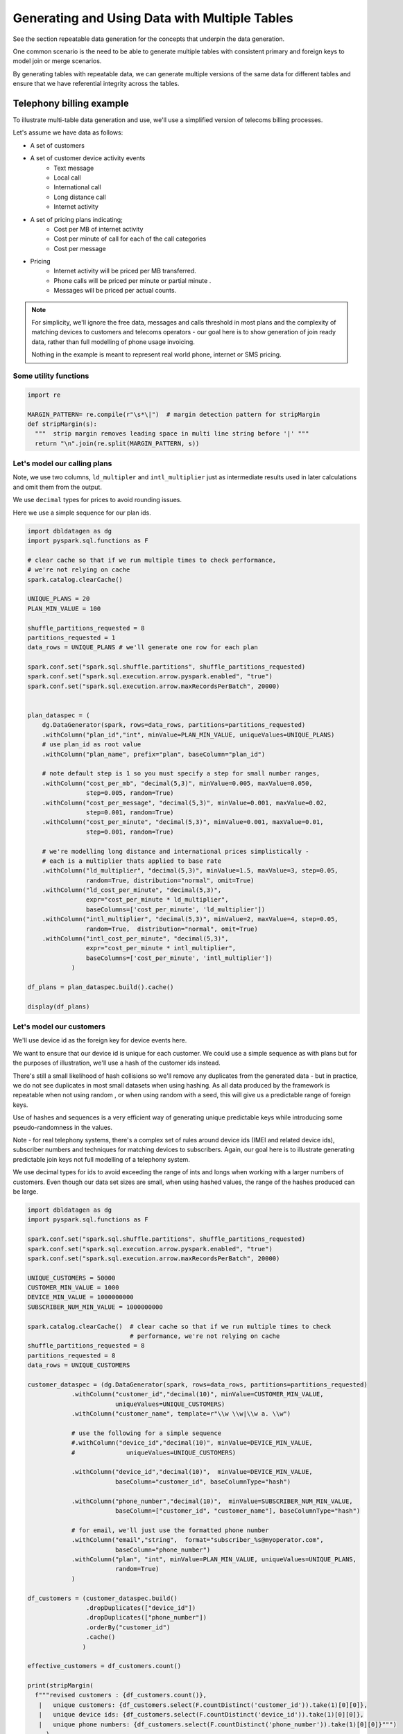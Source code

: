 .. Databricks Labs Data Generator documentation master file, created by
   sphinx-quickstart on Sun Jun 21 10:54:30 2020.

Generating and Using Data with Multiple Tables
==============================================

See the section repeatable data generation for the concepts that underpin the data generation.

One common scenario is the need to be able to generate multiple tables
with consistent primary and foreign keys to model join or merge scenarios.

By generating tables with repeatable data, we can generate multiple versions of the same data for different tables and
ensure that we have referential integrity across the tables.

Telephony billing example
-------------------------
To illustrate multi-table data generation and use, we'll use a simplified version of telecoms billing processes.

Let's assume we have data as follows:

- A set of customers
- A set of customer device activity events
   - Text message
   - Local call
   - International call
   - Long distance call
   - Internet activity

- A set of pricing plans indicating;
   - Cost per MB of internet activity
   - Cost per minute of call for each of the call categories
   - Cost per message

- Pricing
   - Internet activity will be priced per MB transferred.

   - Phone calls will be priced per minute or partial minute .

   - Messages will be priced per actual counts.

.. note::
   For simplicity, we'll ignore the free data, messages and calls threshold in most plans and the complexity of
   matching devices to customers and telecoms operators - our goal here is to show generation of join ready data,
   rather than full modelling of phone usage invoicing.

   Nothing in the example is meant to represent real world phone, internet or SMS pricing.

Some utility functions
^^^^^^^^^^^^^^^^^^^^^^

.. code-block:: python

   import re

   MARGIN_PATTERN= re.compile(r"\s*\|")  # margin detection pattern for stripMargin
   def stripMargin(s):
     """  strip margin removes leading space in multi line string before '|' """
     return "\n".join(re.split(MARGIN_PATTERN, s))

Let's model our calling plans
^^^^^^^^^^^^^^^^^^^^^^^^^^^^^
Note, we use two columns, ``ld_multipler`` and ``intl_multiplier`` just as intermediate results used
in later calculations and omit them from the output.

We use ``decimal`` types for prices to avoid rounding issues.

Here we use a simple sequence for our plan ids.

.. code-block:: python

   import dbldatagen as dg
   import pyspark.sql.functions as F

   # clear cache so that if we run multiple times to check performance,
   # we're not relying on cache
   spark.catalog.clearCache()

   UNIQUE_PLANS = 20
   PLAN_MIN_VALUE = 100

   shuffle_partitions_requested = 8
   partitions_requested = 1
   data_rows = UNIQUE_PLANS # we'll generate one row for each plan

   spark.conf.set("spark.sql.shuffle.partitions", shuffle_partitions_requested)
   spark.conf.set("spark.sql.execution.arrow.pyspark.enabled", "true")
   spark.conf.set("spark.sql.execution.arrow.maxRecordsPerBatch", 20000)


   plan_dataspec = (
       dg.DataGenerator(spark, rows=data_rows, partitions=partitions_requested)
       .withColumn("plan_id","int", minValue=PLAN_MIN_VALUE, uniqueValues=UNIQUE_PLANS)
       # use plan_id as root value
       .withColumn("plan_name", prefix="plan", baseColumn="plan_id")

       # note default step is 1 so you must specify a step for small number ranges,
       .withColumn("cost_per_mb", "decimal(5,3)", minValue=0.005, maxValue=0.050,
                   step=0.005, random=True)
       .withColumn("cost_per_message", "decimal(5,3)", minValue=0.001, maxValue=0.02,
                   step=0.001, random=True)
       .withColumn("cost_per_minute", "decimal(5,3)", minValue=0.001, maxValue=0.01,
                   step=0.001, random=True)

       # we're modelling long distance and international prices simplistically -
       # each is a multiplier thats applied to base rate
       .withColumn("ld_multiplier", "decimal(5,3)", minValue=1.5, maxValue=3, step=0.05,
                   random=True, distribution="normal", omit=True)
       .withColumn("ld_cost_per_minute", "decimal(5,3)",
                   expr="cost_per_minute * ld_multiplier",
                   baseColumns=['cost_per_minute', 'ld_multiplier'])
       .withColumn("intl_multiplier", "decimal(5,3)", minValue=2, maxValue=4, step=0.05,
                   random=True,  distribution="normal", omit=True)
       .withColumn("intl_cost_per_minute", "decimal(5,3)",
                   expr="cost_per_minute * intl_multiplier",
                   baseColumns=['cost_per_minute', 'intl_multiplier'])
               )

   df_plans = plan_dataspec.build().cache()

   display(df_plans)

Let's model our customers
^^^^^^^^^^^^^^^^^^^^^^^^^
We'll use device id as the foreign key for device events here.

We want to ensure that our device id is unique for each customer. We could use a simple sequence as
with plans but for the purposes of illustration, we'll use a hash of the customer ids instead.

There's still a small likelihood of hash collisions so we'll remove any duplicates from the generated data -
but in practice, we do not see duplicates in most small datasets when using hashing. As all data produced by
the framework is repeatable when not using random , or when using random with a seed,
this will give us a predictable range of foreign keys.

Use of hashes and sequences is a very efficient way of generating unique predictable keys
while introducing some pseudo-randomness in the values.


Note - for real telephony systems, there's a complex set of rules around device ids (IMEI and related device ids),
subscriber numbers and techniques for matching devices to subscribers. Again, our goal here is to illustrate
generating predictable join keys not full modelling of a telephony system.

We use decimal types for ids to avoid exceeding the range of ints and longs when working
with a larger numbers of customers. Even though our data set sizes are small,
when using hashed values, the range of the hashes produced can be large.

.. code-block:: python

   import dbldatagen as dg
   import pyspark.sql.functions as F

   spark.conf.set("spark.sql.shuffle.partitions", shuffle_partitions_requested)
   spark.conf.set("spark.sql.execution.arrow.pyspark.enabled", "true")
   spark.conf.set("spark.sql.execution.arrow.maxRecordsPerBatch", 20000)

   UNIQUE_CUSTOMERS = 50000
   CUSTOMER_MIN_VALUE = 1000
   DEVICE_MIN_VALUE = 1000000000
   SUBSCRIBER_NUM_MIN_VALUE = 1000000000

   spark.catalog.clearCache()  # clear cache so that if we run multiple times to check
                               # performance, we're not relying on cache
   shuffle_partitions_requested = 8
   partitions_requested = 8
   data_rows = UNIQUE_CUSTOMERS

   customer_dataspec = (dg.DataGenerator(spark, rows=data_rows, partitions=partitions_requested)
               .withColumn("customer_id","decimal(10)", minValue=CUSTOMER_MIN_VALUE,
                           uniqueValues=UNIQUE_CUSTOMERS)
               .withColumn("customer_name", template=r"\\w \\w|\\w a. \\w")

               # use the following for a simple sequence
               #.withColumn("device_id","decimal(10)", minValue=DEVICE_MIN_VALUE,
               #              uniqueValues=UNIQUE_CUSTOMERS)

               .withColumn("device_id","decimal(10)",  minValue=DEVICE_MIN_VALUE,
                           baseColumn="customer_id", baseColumnType="hash")

               .withColumn("phone_number","decimal(10)",  minValue=SUBSCRIBER_NUM_MIN_VALUE,
                           baseColumn=["customer_id", "customer_name"], baseColumnType="hash")

               # for email, we'll just use the formatted phone number
               .withColumn("email","string",  format="subscriber_%s@myoperator.com",
                           baseColumn="phone_number")
               .withColumn("plan", "int", minValue=PLAN_MIN_VALUE, uniqueValues=UNIQUE_PLANS,
                           random=True)
               )

   df_customers = (customer_dataspec.build()
                   .dropDuplicates(["device_id"])
                   .dropDuplicates(["phone_number"])
                   .orderBy("customer_id")
                   .cache()
                  )

   effective_customers = df_customers.count()

   print(stripMargin(
     f"""revised customers : {df_customers.count()},
      |   unique customers: {df_customers.select(F.countDistinct('customer_id')).take(1)[0][0]},
      |   unique device ids: {df_customers.select(F.countDistinct('device_id')).take(1)[0][0]},
      |   unique phone numbers: {df_customers.select(F.countDistinct('phone_number')).take(1)[0][0]}""")
        )

   display(df_customers)

Now let's model our device events
^^^^^^^^^^^^^^^^^^^^^^^^^^^^^^^^^
Generating `master-detail` style data is one of the key challenges in data generation for join ready data.

What do we mean by `master-detail`?

This is where the goal is to model data that consists of large grained entities, that are in turn
comprised of smaller items. For example invoices and their respective line items follow this pattern.

IOT data has similar characteristics. Usually you have a series of devices that generate time series style
events from their respective systems and subsystems - each data row being an observation of
some measure from some subsystem at a point in time.

Telephony billing activity has characteristics of both IOT data and master detail data.

For the telephony events, we want to ensure that on average `n` events occur per device per day and
that text and internet browsing is more frequent than phone calls.

A simple approach is simply to multiply the
`number of customers` by `number of days in data set`  by `average events per day`

.. code-block:: python

   import dbldatagen as dg
   import pyspark.sql.functions as F

   AVG_EVENTS_PER_CUSTOMER = 50

   spark.catalog.clearCache()
   shuffle_partitions_requested = 8
   partitions_requested = 8
   NUM_DAYS=31
   MB_100 = 100 * 1000 * 1000
   K_1 = 1000
   data_rows = AVG_EVENTS_PER_CUSTOMER * UNIQUE_CUSTOMERS * NUM_DAYS

   spark.conf.set("spark.sql.shuffle.partitions", shuffle_partitions_requested)
   spark.conf.set("spark.sql.execution.arrow.pyspark.enabled", "true")
   spark.conf.set("spark.sql.execution.arrow.maxRecordsPerBatch", 20000)


   # use random seed method of 'hash_fieldname' for better spread - default in later builds
   events_dataspec = (dg.DataGenerator(spark, rows=data_rows, partitions=partitions_requested,
                      randomSeed=42, randomSeedMethod="hash_fieldname")
                # use same logic as per customers dataset to ensure matching keys
                # but make them random
               .withColumn("device_id_base","decimal(10)", minValue=CUSTOMER_MIN_VALUE,
                           uniqueValues=UNIQUE_CUSTOMERS,
                           random=True, omit=True)
               .withColumn("device_id","decimal(10)",  minValue=DEVICE_MIN_VALUE,
                           baseColumn="device_id_base", baseColumnType="hash")

               # use specific random seed to get better spread of values
               .withColumn("event_type","string",
                           values=[ "sms", "internet", "local call", "ld call", "intl call" ],
                           weights=[50, 50, 20, 10, 5 ], random=True)

               # use Gamma distribution for skew towards short calls
               .withColumn("base_minutes","decimal(7,2)",
                           minValue=1.0, maxValue=100.0, step=0.1,
                           distribution=dg.distributions.Gamma(shape=1.5, scale=2.0),
                           random=True, omit=True)

               # use Gamma distribution for skew towards short transfers
               .withColumn("base_bytes_transferred","decimal(12)",
                           minValue=K_1, maxValue=MB_100,
                           distribution=dg.distributions.Gamma(shape=0.75, scale=2.0),
                           random=True, omit=True)

               .withColumn("minutes", "decimal(7,2)",
                           baseColumn=["event_type", "base_minutes"],
                           expr= """
                                 case when event_type in ("local call", "ld call", "intl call")
                                     then base_minutes
                                     else 0
                                 end
                                  """)
               .withColumn("bytes_transferred", "decimal(12)",
                           baseColumn=["event_type", "base_bytes_transferred"],
                           expr= """
                                 case when event_type = "internet"
                                      then base_bytes_transferred
                                      else 0
                                 end
                                  """)

               .withColumn("event_ts", "timestamp",
                            data_range=dg.DateRange("2020-07-01 00:00:00",
                                                    "2020-07-31 11:59:59",
                                                    "seconds=1"),
                           random=True)

               )

   df_events = events_dataspec.build()

   display(df_events)

Now let's compute the invoices
------------------------------
Let's compute the customers and associated plans

.. code-block:: python

   import dbldatagen as dg
   import pyspark.sql.functions as F
   import pyspark.sql.types as T

   df_customer_pricing = df_customers.join(df_plans, df_plans.plan_id == df_customers.plan)

   display(df_customer_pricing)

let's compute our summary information

.. code-block:: python

   import dbldatagen as dg
   import pyspark.sql.functions as F
   import pyspark.sql.types as T


   # lets compute the summary minutes messages and bytes transferred
   df_enriched_events = (df_events
                         .withColumn("message_count",
                                     F.expr("""case
                                                  when event_type='sms' then 1
                                                                        else 0 end"""))
                         .withColumn("ld_minutes",
                                     F.expr("""case
                                                  when event_type='ld call'
                                                  then cast(ceil(minutes) as decimal(18,3))
                                                  else 0.0 end"""))
                         .withColumn("local_minutes",
                                     F.expr("""case when event_type='local call'
                                                    then cast(ceil(minutes) as decimal(18,3))
                                                    else 0.0 end"""))
                         .withColumn("intl_minutes",
                                     F.expr("""case when event_type='intl call'
                                               then cast(ceil(minutes) as decimal(18,3))
                                               else 0.0 end"""))
                        )

   df_enriched_events.createOrReplaceTempView("telephony_events")

   df_summary = spark.sql("""select device_id,
                                    round(sum(bytes_transferred) / 1000000.0, 3) as total_mb,
                                    sum(message_count) as total_messages,
                                    sum(ld_minutes) as total_ld_minutes,
                                    sum(local_minutes) as total_local_minutes,
                                    sum(intl_minutes) as total_intl_minutes,
                                    count(device_id) as event_count
                                    from telephony_events
                                    group by device_id

   """)

   df_summary.createOrReplaceTempView("event_summary")

   display(df_summary.where("event_count > 0"))

now let's compute the invoices

.. code-block:: python

   df_customer_summary = (
         df_customer_pricing.join(df_summary,
                                   df_customer_pricing.device_id == df_summary.device_id )
                          .createOrReplaceTempView("customer_summary"))

   df_invoices = spark.sql("""
                        select *,
                           internet_cost + sms_cost + ld_cost + local_cost + intl_cost
                             as total_invoice
                           from
                             (select customer_id, customer_name,
                                     phone_number, email, plan_name,
                                     cast(round(total_mb * cost_per_mb, 2) as decimal(18,3))
                                         as internet_cost,
                                     cast(round(total_ld_minutes * ld_cost_per_minute, 2)
                                          as decimal(18,2))
                                       as ld_cost,
                                     cast(round(total_local_minutes * cost_per_minute, 2)
                                          as decimal(18,2))
                                       as local_cost,
                                     cast(round(total_intl_minutes * intl_cost_per_minute, 2)
                                          as decimal(18,2))
                                       as intl_cost,
                                     cast(round(total_messages * cost_per_message, 2)
                                          as decimal(18,2))
                                       as sms_cost
                              from customer_summary)

   """)

   display(df_invoices)

You can confirm that we have invoices for all customers by issuing a ``count`` on the invoices data set.

.. code-block::

   print(df_invoices.count())